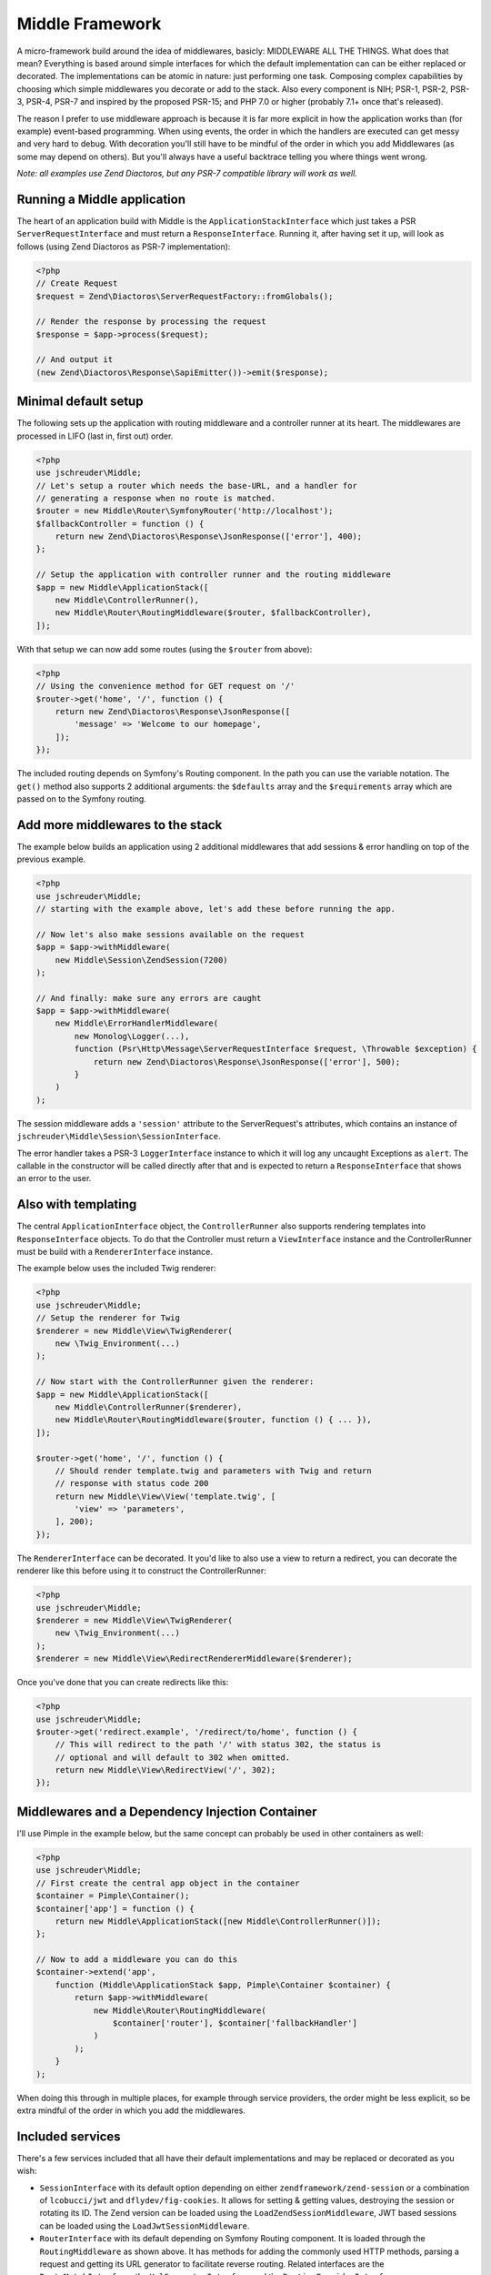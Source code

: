================
Middle Framework
================

.. image:: https://scrutinizer-ci.com/g/jschreuder/Middle/badges/quality-score.png?b=master
   :target: https://scrutinizer-ci.com/g/jschreuder/Middle/?branch=master
   :alt: Scrutinizer Code Quality
.. image:: https://scrutinizer-ci.com/g/jschreuder/Middle/badges/coverage.png?b=master
   :target: https://scrutinizer-ci.com/g/jschreuder/Middle/?branch=master
   :alt: Scrutinizer Build Status
.. image:: https://scrutinizer-ci.com/g/jschreuder/Middle/badges/build.png?b=master
   :target: https://scrutinizer-ci.com/g/jschreuder/Middle/?branch=master
   :alt: Scrutinizer Build Status

A micro-framework build around the idea of middlewares, basicly: MIDDLEWARE ALL
THE THINGS. What does that mean? Everything is based around simple interfaces
for which the default implementation can can be either replaced or decorated.
The implementations can be atomic in nature: just performing one task. Composing
complex capabilities by choosing which simple middlewares you decorate or add
to the stack. Also every component is NIH; PSR-1, PSR-2, PSR-3, PSR-4, PSR-7
and inspired by the proposed PSR-15; and PHP 7.0 or higher (probably 7.1+ once
that's released).

The reason I prefer to use middleware approach is because it is far more
explicit in how the application works than (for example) event-based
programming. When using events, the order in which the handlers are executed
can get messy and very hard to debug. With decoration you'll still have to be
mindful of the order in which you add Middlewares (as some may depend on
others). But you'll always have a useful backtrace telling you where things
went wrong.

*Note: all examples use Zend Diactoros, but any PSR-7 compatible library will
work as well.*

----------------------------
Running a Middle application
----------------------------

The heart of an application build with Middle is the
``ApplicationStackInterface`` which just takes a PSR ``ServerRequestInterface``
and must return a ``ResponseInterface``. Running it, after having set it up,
will look as follows (using Zend Diactoros as PSR-7 implementation):

.. code-block:: php

    <?php
    // Create Request
    $request = Zend\Diactoros\ServerRequestFactory::fromGlobals();

    // Render the response by processing the request
    $response = $app->process($request);

    // And output it
    (new Zend\Diactoros\Response\SapiEmitter())->emit($response);

---------------------
Minimal default setup
---------------------

The following sets up the application with routing middleware and a controller
runner at its heart. The middlewares are processed in LIFO (last in, first out)
order.

.. code-block:: php

    <?php
    use jschreuder\Middle;
    // Let's setup a router which needs the base-URL, and a handler for
    // generating a response when no route is matched.
    $router = new Middle\Router\SymfonyRouter('http://localhost');
    $fallbackController = function () {
        return new Zend\Diactoros\Response\JsonResponse(['error'], 400);
    };

    // Setup the application with controller runner and the routing middleware
    $app = new Middle\ApplicationStack([
        new Middle\ControllerRunner(),
        new Middle\Router\RoutingMiddleware($router, $fallbackController),
    ]);

With that setup we can now add some routes (using the ``$router`` from above):

.. code-block:: php

    <?php
    // Using the convenience method for GET request on '/'
    $router->get('home', '/', function () {
        return new Zend\Diactoros\Response\JsonResponse([
            'message' => 'Welcome to our homepage',
        ]);
    });

The included routing depends on Symfony's Routing component. In the path you
can use the variable notation. The ``get()`` method also supports 2 additional
arguments: the ``$defaults`` array and the ``$requirements`` array which are
passed on to the Symfony routing.

---------------------------------
Add more middlewares to the stack
---------------------------------

The example below builds an application using 2 additional middlewares that add
sessions & error handling on top of the previous example.

.. code-block:: php

    <?php
    use jschreuder\Middle;
    // starting with the example above, let's add these before running the app.

    // Now let's also make sessions available on the request
    $app = $app->withMiddleware(
        new Middle\Session\ZendSession(7200)
    );

    // And finally: make sure any errors are caught
    $app = $app->withMiddleware(
        new Middle\ErrorHandlerMiddleware(
            new Monolog\Logger(...),
            function (Psr\Http\Message\ServerRequestInterface $request, \Throwable $exception) {
                return new Zend\Diactoros\Response\JsonResponse(['error'], 500);
            }
        )
    );

The session middleware adds a ``'session'`` attribute to the ServerRequest's
attributes, which contains an instance of
``jschreuder\Middle\Session\SessionInterface``.

The error handler takes a PSR-3 ``LoggerInterface`` instance to which it will
log any uncaught Exceptions as ``alert``. The callable in the constructor will
be called directly after that and is expected to return a ``ResponseInterface``
that shows an error to the user.

--------------------
Also with templating
--------------------

The central ``ApplicationInterface`` object, the ``ControllerRunner`` also
supports rendering templates into ``ResponseInterface`` objects. To do that the
Controller must return a ``ViewInterface`` instance and the ControllerRunner
must be build with a ``RendererInterface`` instance.

The example below uses the included Twig renderer:

.. code-block:: php

    <?php
    use jschreuder\Middle;
    // Setup the renderer for Twig
    $renderer = new Middle\View\TwigRenderer(
        new \Twig_Environment(...)
    );

    // Now start with the ControllerRunner given the renderer:
    $app = new Middle\ApplicationStack([
        new Middle\ControllerRunner($renderer),
        new Middle\Router\RoutingMiddleware($router, function () { ... }),
    ]);

    $router->get('home', '/', function () {
        // Should render template.twig and parameters with Twig and return
        // response with status code 200
        return new Middle\View\View('template.twig', [
            'view' => 'parameters',
        ], 200);
    });

The ``RendererInterface`` can be decorated. It you'd like to also use a view to
return a redirect, you can decorate the renderer like this before using it to
construct the ControllerRunner:

.. code-block:: php

    <?php
    use jschreuder\Middle;
    $renderer = new Middle\View\TwigRenderer(
        new \Twig_Environment(...)
    );
    $renderer = new Middle\View\RedirectRendererMiddleware($renderer);

Once you've done that you can create redirects like this:

.. code-block:: php

    <?php
    use jschreuder\Middle;
    $router->get('redirect.example', '/redirect/to/home', function () {
        // This will redirect to the path '/' with status 302, the status is
        // optional and will default to 302 when omitted.
        return new Middle\View\RedirectView('/', 302);
    });

------------------------------------------------
Middlewares and a Dependency Injection Container
------------------------------------------------

I'll use Pimple in the example below, but the same concept can probably be used
in other containers as well:

.. code-block:: php

    <?php
    use jschreuder\Middle;
    // First create the central app object in the container
    $container = Pimple\Container();
    $container['app'] = function () {
        return new Middle\ApplicationStack([new Middle\ControllerRunner()]);
    };

    // Now to add a middleware you can do this
    $container->extend('app',
        function (Middle\ApplicationStack $app, Pimple\Container $container) {
            return $app->withMiddleware(
                new Middle\Router\RoutingMiddleware(
                    $container['router'], $container['fallbackHandler']
                )
            );
        }
    );

When doing this through in multiple places, for example through service
providers, the order might be less explicit, so be extra mindful of the order
in which you add the middlewares.

-----------------
Included services
-----------------

There's a few services included that all have their default implementations
and may be replaced or decorated as you wish:

* ``SessionInterface`` with its default option depending on either
  ``zendframework/zend-session`` or a combination of ``lcobucci/jwt`` and
  ``dflydev/fig-cookies``. It allows for setting & getting values, destroying
  the session or rotating its ID. The Zend version can be loaded using the
  ``LoadZendSessionMiddleware``, JWT based sessions can be loaded using the
  ``LoadJwtSessionMiddleware``.

* ``RouterInterface`` with its default depending on Symfony Routing component.
  It is loaded through the ``RoutingMiddleware`` as shown above. It has methods
  for adding the commonly used HTTP methods, parsing a request and getting its
  URL generator to facilitate reverse routing. Related interfaces are the
  ``RouteMatchInterface``, the ``UrlGeneratorInterface`` and the
  ``RoutingProviderInterface``.

* ``RendererInterface`` with its default depending on Twig to render templates
  as shown above. You could also wrap it in other Middlewares for additional
  parsing or replace it completely. The related ``ViewInterface`` is expected
  to be given and have the information necessary to render a template.
